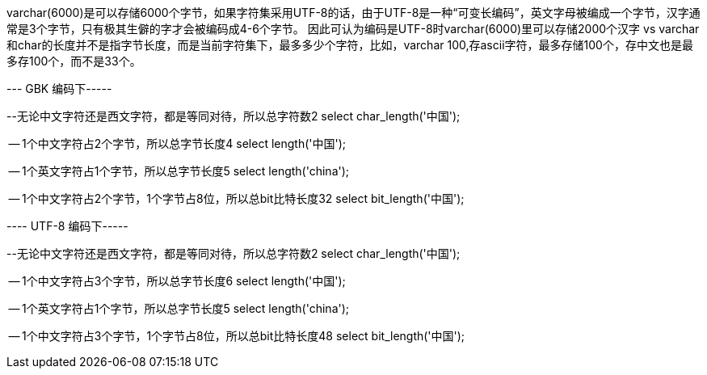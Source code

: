 varchar(6000)是可以存储6000个字节，如果字符集采用UTF-8的话，由于UTF-8是一种“可变长编码”，英文字母被编成一个字节，汉字通常是3个字节，只有极其生僻的字才会被编码成4-6个字节。
因此可认为编码是UTF-8时varchar(6000)里可以存储2000个汉字
vs
varchar和char的长度并不是指字节长度，而是当前字符集下，最多多少个字符，比如，varchar 100,存ascii字符，最多存储100个，存中文也是最多存100个，而不是33个。

--- GBK 编码下-----

--无论中文字符还是西文字符，都是等同对待，所以总字符数2
select char_length('中国');

-- 1个中文字符占2个字节，所以总字节长度4
select length('中国');

-- 1个英文字符占1个字节，所以总字节长度5
select length('china');

-- 1个中文字符占2个字节，1个字节占8位，所以总bit比特长度32
select bit_length('中国');


---- UTF-8 编码下-----

--无论中文字符还是西文字符，都是等同对待，所以总字符数2
select char_length('中国');

-- 1个中文字符占3个字节，所以总字节长度6
select length('中国');

-- 1个英文字符占1个字节，所以总字节长度5
select length('china');

-- 1个中文字符占3个字节，1个字节占8位，所以总bit比特长度48
select bit_length('中国');
